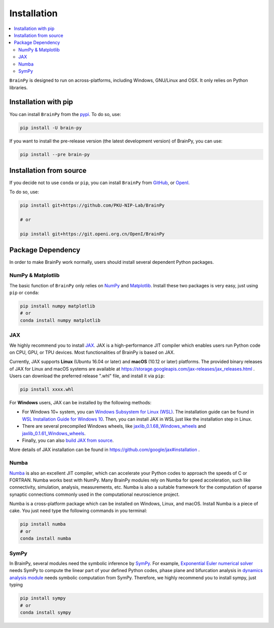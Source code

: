 Installation
============

.. contents::
    :local:
    :depth: 2


``BrainPy`` is designed to run on across-platforms, including Windows,
GNU/Linux and OSX. It only relies on Python libraries.


Installation with pip
---------------------

You can install ``BrainPy`` from the `pypi <https://pypi.org/project/brain-py/>`_.
To do so, use:

.. code-block:: bash

    pip install -U brain-py

If you want to install the pre-release version (the latest development version)
of BrainPy, you can use:

.. code-block:: bash

   pip install --pre brain-py


Installation from source
------------------------

If you decide not to use ``conda`` or ``pip``, you can install ``BrainPy`` from
`GitHub <https://github.com/PKU-NIP-Lab/BrainPy>`_,
or `OpenI <https://git.openi.org.cn/OpenI/BrainPy>`_.

To do so, use:

.. code-block:: bash

    pip install git+https://github.com/PKU-NIP-Lab/BrainPy

    # or

    pip install git+https://git.openi.org.cn/OpenI/BrainPy


Package Dependency
------------------

In order to make BrainPy work normally, users should install
several dependent Python packages.


NumPy & Matplotlib
^^^^^^^^^^^^^^^^^^

The basic function of ``BrainPy`` only relies on `NumPy`_
and `Matplotlib`_. Install these two packages is very
easy, just using ``pip`` or ``conda``:

.. code-block:: bash

    pip install numpy matplotlib
    # or
    conda install numpy matplotlib

JAX
^^^

We highly recommend you to install `JAX`_.
JAX is a high-performance JIT compiler which enables users run
Python code on CPU, GPU, or TPU devices. Most functionalities of BrainPy
is based on JAX.

Currently, JAX supports **Linux** (Ubuntu 16.04 or later) and **macOS** (10.12 or
later) platforms. The provided binary releases of JAX for Linux and macOS
systems are available at https://storage.googleapis.com/jax-releases/jax_releases.html .
Users can download the preferred release ".whl" file, and install it via ``pip``:

.. code-block:: bash

    pip install xxxx.whl

For **Windows** users, JAX can be installed by the following methods:

- For Windows 10+ system, you can `Windows Subsystem for Linux (WSL)`_.
  The installation guide can be found in `WSL Installation Guide for Windows 10`_.
  Then, you can install JAX in WSL just like the installation step in Linux.
- There are several precompiled Windows wheels, like `jaxlib_0.1.68_Windows_wheels`_ and `jaxlib_0.1.61_Windows_wheels`_.
- Finally, you can also `build JAX from source`_.

More details of JAX installation can be found in https://github.com/google/jax#installation .


Numba
^^^^^

`Numba <https://numba.pydata.org/>`_ is also an excellent JIT compiler,
which can accelerate your Python codes to approach the speeds of C or FORTRAN.
Numba works best with NumPy. Many BrainPy modules rely on Numba for speed
acceleration, such like connectivity, simulation, analysis, measurements, etc.
Numba is also a suitable framework for the computation of sparse synaptic
connections commonly used in the computational neuroscience project.

Numba is a cross-platform package which can be installed on Windows, Linux, and macOS.
Install Numba is a piece of cake. You just need type the following commands in you terminal:

.. code-block:: bash

    pip install numba
    # or
    conda install numba


SymPy
^^^^^

In BrainPy, several modules need the symbolic inference by `SymPy`_. For example,
`Exponential Euler numerical solver`_ needs SymPy to compute the linear part of
your defined Python codes, phase plane and bifurcation analysis in
`dynamics analysis module`_ needs symbolic computation from SymPy.
Therefore, we highly recommend you to install sympy, just typing

.. code-block:: bash

    pip install sympy
    # or
    conda install sympy


.. _NumPy: https://numpy.org/
.. _Matplotlib: https://matplotlib.org/
.. _JAX: https://github.com/google/jax
.. _Windows Subsystem for Linux (WSL): https://docs.microsoft.com/en-us/windows/wsl/about
.. _WSL Installation Guide for Windows 10: https://docs.microsoft.com/en-us/windows/wsl/install-win10
.. _jaxlib_0.1.68_Windows_wheels: https://github.com/erwincoumans/jax/releases/tag/jax-v0.1.68_windows
.. _jaxlib_0.1.61_Windows_wheels: https://github.com/erwincoumans/jax/releases/tag/winwhl-0.1.61
.. _build JAX from source: https://jax.readthedocs.io/en/latest/developer.html
.. _SymPy: https://github.com/sympy/sympy
.. _Exponential Euler numerical solver: https://brainpy.readthedocs.io/en/latest/tutorials_advanced/ode_numerical_solvers.html#Exponential-Euler-methods
.. _dynamics analysis module: https://brainpy.readthedocs.io/en/latest/apis/analysis.html
